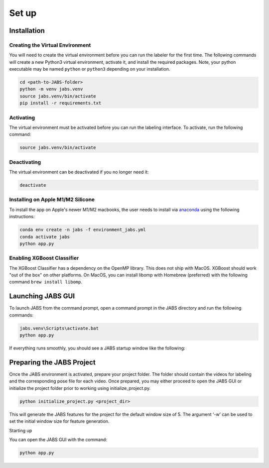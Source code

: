 Set up
======

.. _installation:

Installation
------------

Creating the Virtual Environment
#####

You will need to create the virtual environment before you can run the labeler 
for the first time. The following commands will create a new Python3 virtual 
environment, activate it, and install the required packages. Note, your python 
executable may be named ``python`` or ``python3`` depending on your installation.

.. code-block:: console

   cd <path-to-JABS-folder>
   python -m venv jabs.venv
   source jabs.venv/bin/activate
   pip install -r requirements.txt

Activating
#####

The virtual environment must be activated before you can run the labeling 
interface. To activate, run the following command:

.. code-block:: console
   
   source jabs.venv/bin/activate

Deactivating
#####

The virtual environment can be deactivated if you no longer need it:

.. code-block:: console
   
   deactivate

Installing on Apple M1/M2 Silicone
#####

To install the app on Apple's newer M1/M2 macbooks, the user needs to install via `anaconda <https://www.anaconda.com/download#macos>`_
using the following instructions:

.. code-block:: console

   conda env create -n jabs -f environment_jabs.yml
   conda activate jabs 
   python app.py 


Enabling XGBoost Classifier
#####

The XGBoost Classifier has a dependency on the OpenMP library. This does
not ship with MacOS. XGBoost should work "out of the box" on other platforms. 
On MacOS, you can install libomp with Homebrew (preferred) with the following 
command ``brew install libomp``.


  
Launching JABS GUI
------------------

To launch JABS from the command prompt, open a command prompt in the JABS 
directory and run the following commands:

.. code-block:: console

   jabs.venv\Scripts\activate.bat
   python app.py

If everything runs smoothly, you should see a JABS startup window like the following:

.. image:: images/JABS_startup.png
    :width: 300px
    :align: center
    :height: 200px
    :alt: alternate text
    
    

Preparing the JABS Project
--------------------------

Once the JABS environment is activated, prepare your project folder. The folder should contain the videos for labeling and the corresponding pose file for each video. 
Once prepared, you may either proceed to open the JABS GUI or initialize the project folder prior to working using initialize_project.py.

.. code-block:: console

    python initialize_project.py <project_dir>



This will generate the JABS features for the project for the default window size of 5. The argument ‘-w’ can be used to set the initial window size for feature generation. 

Starting up 

You can open the JABS GUI with the command:

.. code-block:: console

    python app.py


